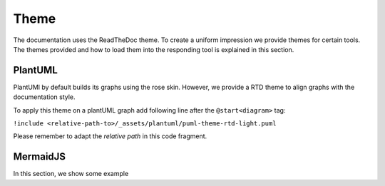 =====
Theme
=====

The documentation uses the ReadTheDoc theme.
To create a uniform impression we provide themes for certain tools.
The themes provided and how to load them into the responding tool is explained in this section.


PlantUML
========

PlantUMl by default builds its graphs using the rose skin. However, we provide a RTD theme to align graphs with the documentation style.

To apply this theme on a plantUML graph add following line after the ``@start<diagram>`` tag:

``!include <relative-path-to>/_assets/plantuml/puml-theme-rtd-light.puml``

Please remember to adapt the *relative path* in this code fragment.


MermaidJS
=========

In this section, we show some example

.. dropdown:: Flowchart

   .. mermaid::
      :align: center

      flowchart TB
         subgraph Structurizr
         DSL --> C4PUML
         end
         MMD --> Graph
         PUML --> Graph
         C4PUML --> Graph
         subgraph &nbsp&nbsp&nbsp&nbsp&nbsp&nbspSphinx
         Graph --> HTML
         RST --> HTML
         end

.. dropdown:: Sequence Diagram
   
   The following graph was created by the MermaidJS team.
   The source code can be found `here <https://mermaid.js.org/syntax/sequenceDiagram.html>`__.

   .. mermaid:: 
      :align: center

      sequenceDiagram
         par Alice to Bob
            Alice->>Bob: Go help John
         and Alice to John
            Alice->>John: I want this done today
            par John to Charlie
               John->>Charlie: Can we do this today?
            and John to Diana
               John->>Diana: Can you help us today?
            end
         end

.. dropdown:: Class Diagram

   The following graph was created by the MermaidJS team.
   The source code can be found `here <https://mermaid.js.org/syntax/classDiagram.html>`__.

   .. mermaid:: 
      :align: center
      :caption: Class Diagram

      classDiagram
         Customer "1" --> "*" Ticket
         Student "1" --> "1..*" Course
         Galaxy --> "many" Star : Contains

.. dropdown:: State Diagram

   The following graph was created by the MermaidJS team.
   The source code can be found `here <https://mermaid.js.org/syntax/stateDiagram.html>`__.

   .. mermaid:: 
      :align: center
      :caption: State Diagram v2

      stateDiagram-v2
         state fork_state <<fork>>
            [*] --> fork_state
            fork_state --> State2
            fork_state --> State3

            state join_state <<join>>
            State2 --> join_state
            State3 --> join_state
            join_state --> State4
            State4 --> [*]

.. dropdown:: ER Diagram

   The following graph was created by the MermaidJS team.
   The source code can be found `here <https://mermaid.js.org/syntax/entityRelationshipDiagram.html>`__.

   .. mermaid:: 
      :align: center

      erDiagram
         CAR ||--o{ NAMED-DRIVER : allows
         CAR {
            string registrationNumber PK
            string make
            string model
            string[] parts
         }
         PERSON ||--o{ NAMED-DRIVER : is
         PERSON {
            string driversLicense PK "The license #"
            string(99) firstName "Only 99 characters are allowed"
            string lastName
            string phone UK
            int age
         }
         NAMED-DRIVER {
            string carRegistrationNumber PK, FK
            string driverLicence PK, FK
         }
         MANUFACTURER only one to zero or more CAR : makes

.. dropdown:: Gantt

   The following graph was created by the MermaidJS team.
   The source code can be found `here <https://mermaid.js.org/syntax/gantt.html>`__.


   .. mermaid:: 
      :align: center

      gantt
         dateFormat  YYYY-MM-DD
         title       Adding GANTT diagram functionality to mermaid
         excludes    weekends
         %% (`excludes` accepts specific dates in YYYY-MM-DD format, days of the week ("sunday") or "weekends", but not the word "weekdays".)

         section A section
         Completed task            :done,    des1, 2014-01-06,2014-01-08
         Active task               :active,  des2, 2014-01-09, 3d
         Future task               :         des3, after des2, 5d
         Future task2              :         des4, after des3, 5d

         section Critical tasks
         Completed task in the critical line :crit, done, 2014-01-06,24h
         Implement parser and jison          :crit, done, after des1, 2d
         Create tests for parser             :crit, active, 3d
         Future task in critical line        :crit, 5d
         Create tests for renderer           :2d
         Add to mermaid                      :1d
         Functionality added                 :milestone, 2014-01-25, 0d

         section Documentation
         Describe gantt syntax               :active, a1, after des1, 3d
         Add gantt diagram to demo page      :after a1  , 20h
         Add another diagram to demo page    :doc1, after a1  , 48h

         section Last section
         Describe gantt syntax               :after doc1, 3d
         Add gantt diagram to demo page      :20h
         Add another diagram to demo page    :48h


.. dropdown:: Requirements Graph
   
   The following graph was created by the MermaidJS team.
   The source code can be found `here <https://mermaid.js.org/syntax/requirementDiagram.html>`__.

   .. mermaid:: 
      :align: center

      requirementDiagram

         requirement test_req {
         id: 1
         text: the test text.
         risk: high
         verifymethod: test
         }

         functionalRequirement test_req2 {
         id: 1.1
         text: the second test text.
         risk: low
         verifymethod: inspection
         }

         performanceRequirement test_req3 {
         id: 1.2
         text: the third test text.
         risk: medium
         verifymethod: demonstration
         }

         interfaceRequirement test_req4 {
         id: 1.2.1
         text: the fourth test text.
         risk: medium
         verifymethod: analysis
         }

         physicalRequirement test_req5 {
         id: 1.2.2
         text: the fifth test text.
         risk: medium
         verifymethod: analysis
         }

         designConstraint test_req6 {
         id: 1.2.3
         text: the sixth test text.
         risk: medium
         verifymethod: analysis
         }

         element test_entity {
         type: simulation
         }

         element test_entity2 {
         type: word doc
         docRef: reqs/test_entity
         }

         element test_entity3 {
         type: "test suite"
         docRef: github.com/all_the_tests
         }


         test_entity - satisfies -> test_req2
         test_req - traces -> test_req2
         test_req - contains -> test_req3
         test_req3 - contains -> test_req4
         test_req4 - derives -> test_req5
         test_req5 - refines -> test_req6
         test_entity3 - verifies -> test_req5
         test_req <- copies - test_entity2

.. dropdown:: Mindmap

   The following graph was created by the MermaidJS team.
   The source code can be found `here <https://mermaid.js.org/syntax/mindmap.html>`__.

   .. mermaid:: 
      :align: center

      mindmap
         root((mindmap))
            Origins
               Long history
               ::icon(fa fa-book)
               Popularisation
               British popular psychology author Tony Buzan
            Research
               On effectiveness<br/>and features
               On Automatic creation
               Uses
                     Creative techniques
                     Strategic planning
                     Argument mapping
            Tools
               Pen and paper
               Mermaid
